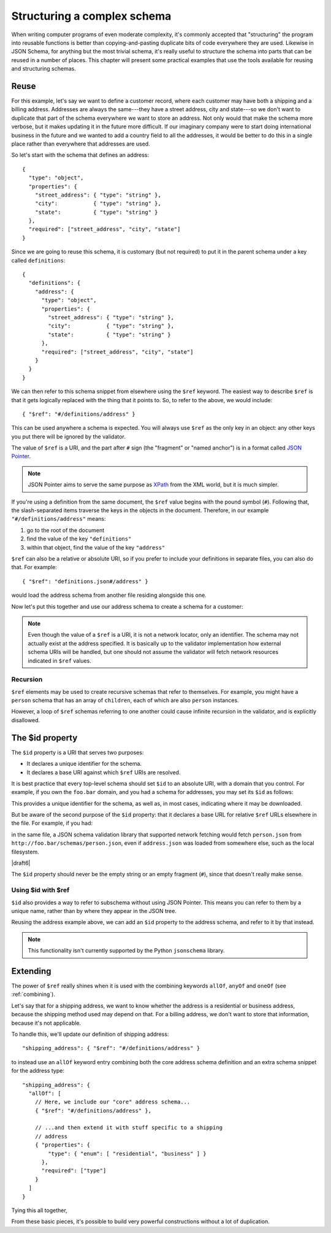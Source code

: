 .. index::
   single: structure

.. _structuring:

Structuring a complex schema
============================

When writing computer programs of even moderate complexity, it's
commonly accepted that "structuring" the program into reusable
functions is better than copying-and-pasting duplicate bits of code
everywhere they are used.  Likewise in JSON Schema, for anything but
the most trivial schema, it's really useful to structure the schema
into parts that can be reused in a number of places.  This chapter
will present some practical examples that use the tools available for
reusing and structuring schemas.

Reuse
-----

For this example, let's say we want to define a customer record, where
each customer may have both a shipping and a billing address.
Addresses are always the same---they have a street address, city and
state---so we don't want to duplicate that part of the schema
everywhere we want to store an address.  Not only would that make the
schema more verbose, but it makes updating it in the future more
difficult.  If our imaginary company were to start doing international
business in the future and we wanted to add a country field to all the
addresses, it would be better to do this in a single place rather than
everywhere that addresses are used.

So let's start with the schema that defines an address::

    {
      "type": "object",
      "properties": {
        "street_address": { "type": "string" },
        "city":           { "type": "string" },
        "state":          { "type": "string" }
      },
      "required": ["street_address", "city", "state"]
    }

Since we are going to reuse this schema, it is customary (but not
required) to put it in the parent schema under a key called
``definitions``::

    {
      "definitions": {
        "address": {
          "type": "object",
          "properties": {
            "street_address": { "type": "string" },
            "city":           { "type": "string" },
            "state":          { "type": "string" }
          },
          "required": ["street_address", "city", "state"]
        }
      }
    }

.. index::
    single: $ref

We can then refer to this schema snippet from elsewhere using the
``$ref`` keyword.  The easiest way to describe ``$ref`` is that it
gets logically replaced with the thing that it points to.  So, to
refer to the above, we would include::

    { "$ref": "#/definitions/address" }

This can be used anywhere a schema is expected. You will always use ``$ref`` as
the only key in an object: any other keys you put there will be ignored by the
validator.

The value of ``$ref`` is a URI, and the part after ``#`` sign (the
"fragment" or "named anchor") is in a format called `JSON Pointer
<https://tools.ietf.org/html/rfc6901>`__.

.. note::
    JSON Pointer aims to serve the same purpose as `XPath
    <http://www.w3.org/TR/xpath/>`_ from the XML world, but it is much
    simpler.

If you're using a definition from the same document, the ``$ref`` value begins
with the pound symbol (``#``). Following that, the slash-separated items traverse
the keys in the objects in the document. Therefore, in our example
``"#/definitions/address"`` means:

1) go to the root of the document
2) find the value of the key ``"definitions"``
3) within that object, find the value of the key ``"address"``

``$ref`` can also be a relative or absolute URI, so if you prefer to
include your definitions in separate files, you can also do that.  For
example::

    { "$ref": "definitions.json#/address" }

would load the address schema from another file residing alongside
this one.

Now let's put this together and use our address schema to create a
schema for a customer:

.. schema_example::

    {
      "$schema": "http://json-schema.org/draft-06/schema#",

      "definitions": {
        "address": {
          "type": "object",
          "properties": {
            "street_address": { "type": "string" },
            "city":           { "type": "string" },
            "state":          { "type": "string" }
          },
          "required": ["street_address", "city", "state"]
        }
      },

      "type": "object",

      "properties": {
        "billing_address": { "$ref": "#/definitions/address" },
        "shipping_address": { "$ref": "#/definitions/address" }
      }
    }
    --
    {
      "shipping_address": {
        "street_address": "1600 Pennsylvania Avenue NW",
        "city": "Washington",
        "state": "DC"
      },
      "billing_address": {
        "street_address": "1st Street SE",
        "city": "Washington",
        "state": "DC"
      }
    }

.. note::

    Even though the value of a ``$ref`` is a URI, it is not a network locator,
    only an identifier. The schema may not actually exist at the address
    specified. It is basically up to the validator implementation how external
    schema URIs will be handled, but one should not assume the validator will
    fetch network resources indicated in ``$ref`` values.

Recursion
`````````

``$ref`` elements may be used to create recursive schemas that refer to themselves.
For example, you might have a ``person`` schema that has an array of ``children``, each of which are also ``person`` instances.

.. schema_example::

    {
      "$schema": "http://json-schema.org/draft-06/schema#",

      "definitions": {
        "person": {
          "type": "object",
          "properties": {
            "name": { "type": "string" },
            "children": {
              "type": "array",
    *          "items": { "$ref": "#/definitions/person" },
              "default": []
            }
          }
        }
      },

      "type": "object",

      "properties": {
        "person": { "$ref": "#/definitions/person" }
      }
    }
    --
    // A snippet of the British royal family tree
    {
      "person": {
        "name": "Elizabeth",
        "children": [
          {
            "name": "Charles",
            "children": [
              {
                "name": "William",
                "children": [
                  { "name": "George" },
                  { "name": "Charlotte" }
                ]
              },
              {
                "name": "Harry"
              }
            ]
          }
        ]
      }
    }

However, a loop of ``$ref`` schemas referring to one another could cause
infinite recursion in the validator, and is explicitly disallowed.

.. schema_example::

    {
      "definitions": {
        "alice": {
          "anyOf": [
            { "$ref": "#/definitions/bob" }
          ]
        },
        "bob": {
          "anyOf": [
            { "$ref": "#/definitions/alice" }
          ]
        }
      }
    }

.. index::
    single: $id

.. _id:

The $id property
----------------

The ``$id`` property is a URI that serves two purposes:

- It declares a unique identifier for the schema.

- It declares a base URI against which ``$ref`` URIs are resolved.

It is best practice that every top-level schema should set ``$id`` to an
absolute URI, with a domain that you control. For example, if you own the
``foo.bar`` domain, and you had a schema for addresses, you may set its ``$id``
as follows:

.. schema_example::

  { "$id": "http://foo.bar/schemas/address.json" }

This provides a unique identifier for the schema, as well as, in most
cases, indicating where it may be downloaded.

But be aware of the second purpose of the ``$id`` property: that it
declares a base URL for relative ``$ref`` URLs elsewhere in the file.
For example, if you had:

.. schema_example::

  { "$ref": "person.json" }

in the same file, a JSON schema validation library that supported network
fetching would fetch ``person.json`` from
``http://foo.bar/schemas/person.json``, even if ``address.json`` was loaded from
somewhere else, such as the local filesystem.

|draft6|

.. draft_specific::

    --Draft 4
    In Draft 4, ``$id`` is just ``id`` (without the dollar sign).

The ``$id`` property should never be the empty string or an empty fragment
(``#``), since that doesn't really make sense.

Using $id with $ref
```````````````````

``$id`` also provides a way to refer to subschema without using JSON Pointer.
This means you can refer to them by a unique name, rather than by where they
appear in the JSON tree.

Reusing the address example above, we can add an ``$id`` property to the
address schema, and refer to it by that instead.

.. schema_example::

    {
      "$schema": "http://json-schema.org/draft-06/schema#",

      "definitions": {
        "address": {
          *"$id": "#address",
          "type": "object",
          "properties": {
            "street_address": { "type": "string" },
            "city":           { "type": "string" },
            "state":          { "type": "string" }
          },
          "required": ["street_address", "city", "state"]
        }
      },

      "type": "object",

      "properties": {
        *"billing_address": { "$ref": "#address" },
        *"shipping_address": { "$ref": "#address" }
      }
    }

.. note::

    This functionality isn't currently supported by the Python ``jsonschema``
    library.

Extending
---------

The power of ``$ref`` really shines when it is used with the
combining keywords ``allOf``, ``anyOf`` and ``oneOf`` (see
:ref:`combining`).

Let's say that for a shipping address, we want to know whether the
address is a residential or business address, because the shipping
method used may depend on that.  For a billing address, we don't
want to store that information, because it's not applicable.

To handle this, we'll update our definition of shipping address::

    "shipping_address": { "$ref": "#/definitions/address" }

to instead use an ``allOf`` keyword entry combining both the core
address schema definition and an extra schema snippet for the address
type::

    "shipping_address": {
      "allOf": [
        // Here, we include our "core" address schema...
        { "$ref": "#/definitions/address" },

        // ...and then extend it with stuff specific to a shipping
        // address
        { "properties": {
            "type": { "enum": [ "residential", "business" ] }
          },
          "required": ["type"]
        }
      ]
    }

Tying this all together,

.. schema_example::

    {
      "$schema": "http://json-schema.org/draft-06/schema#",

      "definitions": {
        "address": {
          "type": "object",
          "properties": {
            "street_address": { "type": "string" },
            "city":           { "type": "string" },
            "state":          { "type": "string" }
          },
          "required": ["street_address", "city", "state"]
        }
      },

      "type": "object",

      "properties": {
        "billing_address": { "$ref": "#/definitions/address" },
        "shipping_address": {
          "allOf": [
            { "$ref": "#/definitions/address" },
            { "properties":
              { "type": { "enum": [ "residential", "business" ] } },
              "required": ["type"]
            }
          ]
        }
      }
    }
    --X
    // This fails, because it's missing an address type:
    {
      "shipping_address": {
        "street_address": "1600 Pennsylvania Avenue NW",
        "city": "Washington",
        "state": "DC"
      }
    }
    --
    {
      "shipping_address": {
        "street_address": "1600 Pennsylvania Avenue NW",
        "city": "Washington",
        "state": "DC",
        "type": "business"
      }
    }

From these basic pieces, it's possible to build very powerful
constructions without a lot of duplication.
